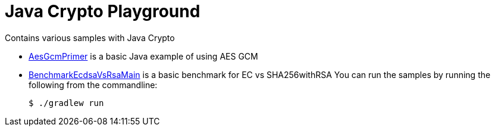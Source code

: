 = Java Crypto Playground

Contains various samples with Java Crypto

* link:src/main/java/AesGsmMain.java[AesGcmPrimer] is a basic Java example of using AES GCM
* link:src/main/java/BenchmarkEcdsaVsRsaMain.java[BenchmarkEcdsaVsRsaMain] is a basic benchmark for EC vs SHA256withRSA
You can run the samples by running the following from the commandline:

	$ ./gradlew run